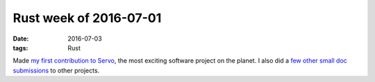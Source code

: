 Rust week of 2016-07-01
=======================

:date: 2016-07-03
:tags: Rust


Made `my first contribution to Servo`__, the most exciting software
project on the planet. I also did a few__ other__ small__ doc__
submissions__ to other projects.


__ https://github.com/servo/servo/pull/12266
__ https://github.com/rust-lang/rust/pull/34636
__ https://github.com/rust-lang/rust-www/pull/433
__ https://github.com/dropbox/rust-subprocess-communicate/pull/2
__ https://github.com/dropbox/rust-subprocess-communicate/pull/3
__ https://github.com/dropbox/rust-subprocess-communicate/pull/4

